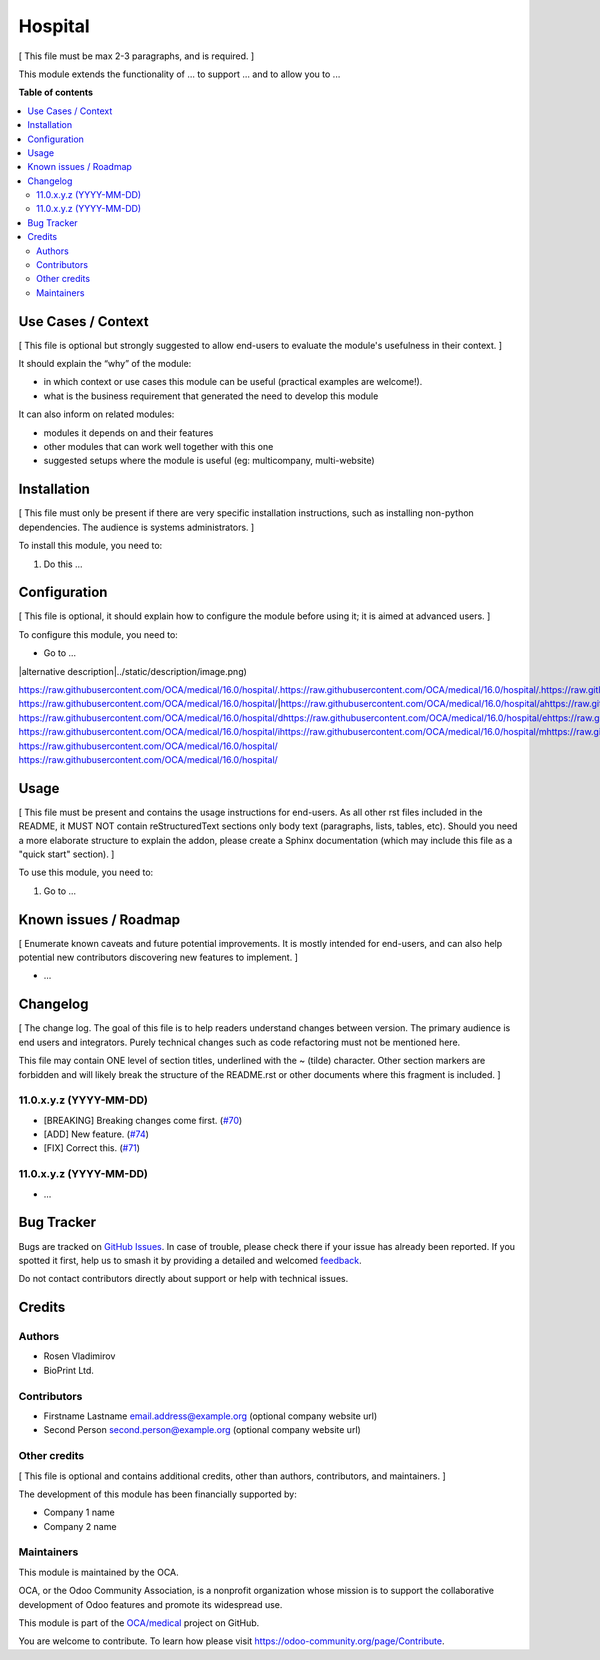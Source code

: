 ========
Hospital
========

.. 
   !!!!!!!!!!!!!!!!!!!!!!!!!!!!!!!!!!!!!!!!!!!!!!!!!!!!
   !! This file is generated by oca-gen-addon-readme !!
   !! changes will be overwritten.                   !!
   !!!!!!!!!!!!!!!!!!!!!!!!!!!!!!!!!!!!!!!!!!!!!!!!!!!!
   !! source digest: sha256:22122073b38d3f03cf3ae80d60e6e533e6032c2e9f80d548d77ecd4c4e8ff1a4
   !!!!!!!!!!!!!!!!!!!!!!!!!!!!!!!!!!!!!!!!!!!!!!!!!!!!

.. |badge1| image:: https://img.shields.io/badge/maturity-Beta-yellow.png
    :target: https://odoo-community.org/page/development-status
    :alt: Beta
.. |badge2| image:: https://img.shields.io/badge/licence-AGPL--3-blue.png
    :target: http://www.gnu.org/licenses/agpl-3.0-standalone.html
    :alt: License: AGPL-3
.. |badge3| image:: https://img.shields.io/badge/github-OCA%2Fmedical-lightgray.png?logo=github
    :target: https://github.com/OCA/medical/tree/16.0/hospital
    :alt: OCA/medical
.. |badge4| image:: https://img.shields.io/badge/weblate-Translate%20me-F47D42.png
    :target: https://translation.odoo-community.org/projects/medical-16-0/medical-16-0-hospital
    :alt: Translate me on Weblate
.. |badge5| image:: https://img.shields.io/badge/runboat-Try%20me-875A7B.png
    :target: https://runboat.odoo-community.org/builds?repo=OCA/medical&target_branch=16.0
    :alt: Try me on Runboat

|badge1| |badge2| |badge3| |badge4| |badge5|

[ This file must be max 2-3 paragraphs, and is required. ]

This module extends the functionality of ... to support ... and to allow
you to ...

**Table of contents**

.. contents::
   :local:

Use Cases / Context
===================

[ This file is optional but strongly suggested to allow end-users to
evaluate the module's usefulness in their context. ]

It should explain the “why” of the module:

-  in which context or use cases this module can be useful (practical
   examples are welcome!).
-  what is the business requirement that generated the need to develop
   this module

It can also inform on related modules:

-  modules it depends on and their features
-  other modules that can work well together with this one
-  suggested setups where the module is useful (eg: multicompany,
   multi-website)

Installation
============

[ This file must only be present if there are very specific installation
instructions, such as installing non-python dependencies. The audience
is systems administrators. ]

To install this module, you need to:

1. Do this ...

Configuration
=============

[ This file is optional, it should explain how to configure the module
before using it; it is aimed at advanced users. ]

To configure this module, you need to:

-  Go to ...

|alternative description|../static/description/image.png)

https://raw.githubusercontent.com/OCA/medical/16.0/hospital/.https://raw.githubusercontent.com/OCA/medical/16.0/hospital/.https://raw.githubusercontent.com/OCA/medical/16.0/hospital/ https://raw.githubusercontent.com/OCA/medical/16.0/hospital/|https://raw.githubusercontent.com/OCA/medical/16.0/hospital/ahttps://raw.githubusercontent.com/OCA/medical/16.0/hospital/lhttps://raw.githubusercontent.com/OCA/medical/16.0/hospital/thttps://raw.githubusercontent.com/OCA/medical/16.0/hospital/ehttps://raw.githubusercontent.com/OCA/medical/16.0/hospital/rhttps://raw.githubusercontent.com/OCA/medical/16.0/hospital/nhttps://raw.githubusercontent.com/OCA/medical/16.0/hospital/ahttps://raw.githubusercontent.com/OCA/medical/16.0/hospital/thttps://raw.githubusercontent.com/OCA/medical/16.0/hospital/ihttps://raw.githubusercontent.com/OCA/medical/16.0/hospital/vhttps://raw.githubusercontent.com/OCA/medical/16.0/hospital/ehttps://raw.githubusercontent.com/OCA/medical/16.0/hospital/ https://raw.githubusercontent.com/OCA/medical/16.0/hospital/dhttps://raw.githubusercontent.com/OCA/medical/16.0/hospital/ehttps://raw.githubusercontent.com/OCA/medical/16.0/hospital/shttps://raw.githubusercontent.com/OCA/medical/16.0/hospital/chttps://raw.githubusercontent.com/OCA/medical/16.0/hospital/rhttps://raw.githubusercontent.com/OCA/medical/16.0/hospital/ihttps://raw.githubusercontent.com/OCA/medical/16.0/hospital/phttps://raw.githubusercontent.com/OCA/medical/16.0/hospital/thttps://raw.githubusercontent.com/OCA/medical/16.0/hospital/ihttps://raw.githubusercontent.com/OCA/medical/16.0/hospital/ohttps://raw.githubusercontent.com/OCA/medical/16.0/hospital/nhttps://raw.githubusercontent.com/OCA/medical/16.0/hospital/|https://raw.githubusercontent.com/OCA/medical/16.0/hospital/ https://raw.githubusercontent.com/OCA/medical/16.0/hospital/ihttps://raw.githubusercontent.com/OCA/medical/16.0/hospital/mhttps://raw.githubusercontent.com/OCA/medical/16.0/hospital/ahttps://raw.githubusercontent.com/OCA/medical/16.0/hospital/ghttps://raw.githubusercontent.com/OCA/medical/16.0/hospital/ehttps://raw.githubusercontent.com/OCA/medical/16.0/hospital/:https://raw.githubusercontent.com/OCA/medical/16.0/hospital/:https://raw.githubusercontent.com/OCA/medical/16.0/hospital/ https://raw.githubusercontent.com/OCA/medical/16.0/hospital/
https://raw.githubusercontent.com/OCA/medical/16.0/hospital/

Usage
=====

[ This file must be present and contains the usage instructions for
end-users. As all other rst files included in the README, it MUST NOT
contain reStructuredText sections only body text (paragraphs, lists,
tables, etc). Should you need a more elaborate structure to explain the
addon, please create a Sphinx documentation (which may include this file
as a "quick start" section). ]

To use this module, you need to:

1. Go to ...

Known issues / Roadmap
======================

[ Enumerate known caveats and future potential improvements. It is
mostly intended for end-users, and can also help potential new
contributors discovering new features to implement. ]

-  ...

Changelog
=========

[ The change log. The goal of this file is to help readers understand
changes between version. The primary audience is end users and
integrators. Purely technical changes such as code refactoring must not
be mentioned here.

This file may contain ONE level of section titles, underlined with the ~
(tilde) character. Other section markers are forbidden and will likely
break the structure of the README.rst or other documents where this
fragment is included. ]

11.0.x.y.z (YYYY-MM-DD)
-----------------------

-  [BREAKING] Breaking changes come first.
   (`#70 <https://github.com/OCA/repo/issues/70>`__)
-  [ADD] New feature. (`#74 <https://github.com/OCA/repo/issues/74>`__)
-  [FIX] Correct this. (`#71 <https://github.com/OCA/repo/issues/71>`__)

11.0.x.y.z (YYYY-MM-DD)
-----------------------

-  ...

Bug Tracker
===========

Bugs are tracked on `GitHub Issues <https://github.com/OCA/medical/issues>`_.
In case of trouble, please check there if your issue has already been reported.
If you spotted it first, help us to smash it by providing a detailed and welcomed
`feedback <https://github.com/OCA/medical/issues/new?body=module:%20hospital%0Aversion:%2016.0%0A%0A**Steps%20to%20reproduce**%0A-%20...%0A%0A**Current%20behavior**%0A%0A**Expected%20behavior**>`_.

Do not contact contributors directly about support or help with technical issues.

Credits
=======

Authors
-------

* Rosen Vladimirov
* BioPrint Ltd.

Contributors
------------

-  Firstname Lastname email.address@example.org (optional company
   website url)
-  Second Person second.person@example.org (optional company website
   url)

Other credits
-------------

[ This file is optional and contains additional credits, other than
authors, contributors, and maintainers. ]

The development of this module has been financially supported by:

-  Company 1 name
-  Company 2 name

Maintainers
-----------

This module is maintained by the OCA.

.. image:: https://odoo-community.org/logo.png
   :alt: Odoo Community Association
   :target: https://odoo-community.org

OCA, or the Odoo Community Association, is a nonprofit organization whose
mission is to support the collaborative development of Odoo features and
promote its widespread use.

This module is part of the `OCA/medical <https://github.com/OCA/medical/tree/16.0/hospital>`_ project on GitHub.

You are welcome to contribute. To learn how please visit https://odoo-community.org/page/Contribute.
